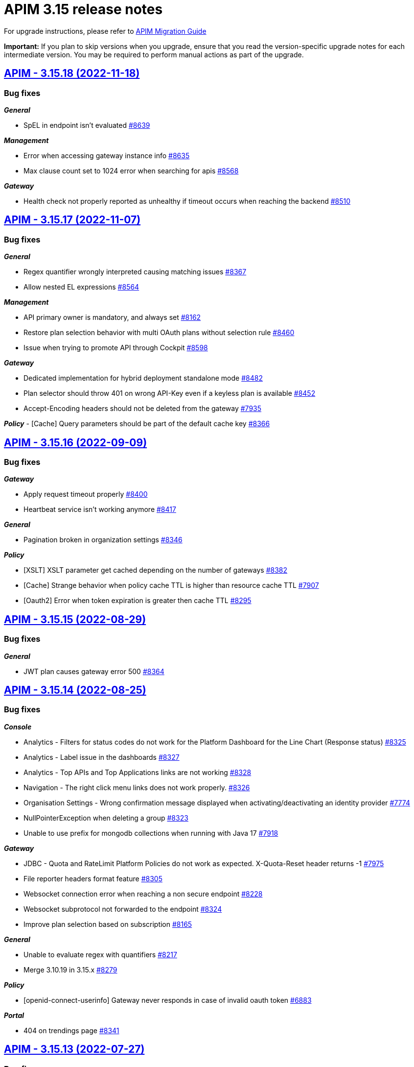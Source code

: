 = APIM 3.15 release notes
:page-sidebar: apim_3_x_sidebar
:page-permalink: apim/3.x/release-notes-3.15.html
:page-folder: apim
:page-toc: false
:page-layout: apim3x

For upgrade instructions, please refer to https://docs.gravitee.io/apim/3.x/apim_installguide_migration.html[APIM Migration Guide]

*Important:* If you plan to skip versions when you upgrade, ensure that you read the version-specific upgrade notes for each intermediate version. You may be required to perform manual actions as part of the upgrade.

// NOTE: Global 3.15 release info here

// <DO NOT REMOVE THIS COMMENT - ANCHOR FOR FUTURE RELEASES>

== https://github.com/gravitee-io/issues/milestone/614?closed=1[APIM - 3.15.18 (2022-11-18)]

=== Bug fixes

*_General_*

- SpEL in endpoint isn't evaluated https://github.com/gravitee-io/issues/issues/8639[#8639]

*_Management_*

- Error when accessing gateway instance info https://github.com/gravitee-io/issues/issues/8635[#8635]
- Max clause count set to 1024 error when searching for apis https://github.com/gravitee-io/issues/issues/8568[#8568]

*_Gateway_*

- Health check not properly reported as unhealthy if timeout occurs when reaching the backend https://github.com/gravitee-io/issues/issues/8510[#8510]


== https://github.com/gravitee-io/issues/milestone/610?closed=1[APIM - 3.15.17 (2022-11-07)]

=== Bug fixes

*_General_*

- Regex quantifier wrongly interpreted causing matching issues https://github.com/gravitee-io/issues/issues/8367[#8367]
- Allow nested EL expressions https://github.com/gravitee-io/issues/issues/8564[#8564]

*_Management_*

- API primary owner is mandatory, and always set https://github.com/gravitee-io/issues/issues/8162[#8162]
- Restore plan selection behavior with multi OAuth plans without selection rule https://github.com/gravitee-io/issues/issues/8460[#8460]
- Issue when trying to promote API through Cockpit https://github.com/gravitee-io/issues/issues/8598[#8598]

*_Gateway_*

- Dedicated implementation for hybrid deployment standalone mode https://github.com/gravitee-io/issues/issues/8482[#8482]
- Plan selector should throw 401 on wrong API-Key even if a keyless plan is available https://github.com/gravitee-io/issues/issues/8452[#8452]
- Accept-Encoding headers should not be deleted from the gateway https://github.com/gravitee-io/issues/issues/7935[#7935]

*_Policy_*
- [Cache] Query parameters should be part of the default cache key https://github.com/gravitee-io/issues/issues/8366[#8366]


== https://github.com/gravitee-io/issues/milestone/596?closed=1[APIM - 3.15.16 (2022-09-09)]

=== Bug fixes

*_Gateway_*

- Apply request timeout properly https://github.com/gravitee-io/issues/issues/8400[#8400]
- Heartbeat service isn't working anymore https://github.com/gravitee-io/issues/issues/8417[#8417]

*_General_*

- Pagination broken in organization settings https://github.com/gravitee-io/issues/issues/8346[#8346]

*_Policy_*

- [XSLT] XSLT parameter get cached depending on the number of gateways https://github.com/gravitee-io/issues/issues/8382[#8382]
- [Cache] Strange behavior when policy cache TTL is higher than resource cache TTL https://github.com/gravitee-io/issues/issues/7907[#7907]
- [Oauth2] Error when token expiration is greater then cache TTL https://github.com/gravitee-io/issues/issues/8295[#8295]


== https://github.com/gravitee-io/issues/milestone/588?closed=1[APIM - 3.15.15 (2022-08-29)]

=== Bug fixes

*_General_*

- JWT plan causes gateway error 500 https://github.com/gravitee-io/issues/issues/8364[#8364]


== https://github.com/gravitee-io/issues/milestone/586?closed=1[APIM - 3.15.14 (2022-08-25)]

=== Bug fixes

*_Console_*

- Analytics - Filters for status codes do not work for the Platform Dashboard for the Line Chart (Response status) https://github.com/gravitee-io/issues/issues/8325[#8325]
- Analytics - Label issue in the dashboards https://github.com/gravitee-io/issues/issues/8327[#8327]
- Analytics - Top APIs and Top Applications links are not working https://github.com/gravitee-io/issues/issues/8328[#8328]
- Navigation - The right click menu links does not work properly. https://github.com/gravitee-io/issues/issues/8326[#8326]
- Organisation Settings - Wrong confirmation message displayed when activating/deactivating an identity provider https://github.com/gravitee-io/issues/issues/7774[#7774]
- NullPointerException when deleting a group https://github.com/gravitee-io/issues/issues/8323[#8323]
- Unable to use prefix for mongodb collections when running with Java 17 https://github.com/gravitee-io/issues/issues/7918[#7918]

*_Gateway_*

- JDBC - Quota and RateLimit Platform Policies do not work as expected. X-Quota-Reset header returns -1 https://github.com/gravitee-io/issues/issues/7975[#7975]
- File reporter headers format feature https://github.com/gravitee-io/issues/issues/8305[#8305]
- Websocket connection error when reaching a non secure endpoint https://github.com/gravitee-io/issues/issues/8228[#8228]
- Websocket subprotocol not forwarded to the endpoint https://github.com/gravitee-io/issues/issues/8324[#8324]
- Improve plan selection based on subscription https://github.com/gravitee-io/issues/issues/8165[#8165]

*_General_*

- Unable to evaluate regex with quantifiers https://github.com/gravitee-io/issues/issues/8217[#8217]
- Merge 3.10.19 in 3.15.x https://github.com/gravitee-io/issues/issues/8279[#8279]

*_Policy_*

- [openid-connect-userinfo] Gateway never responds in case of invalid oauth token https://github.com/gravitee-io/issues/issues/6883[#6883]

*_Portal_*

- 404 on trendings page https://github.com/gravitee-io/issues/issues/8341[#8341]


== https://github.com/gravitee-io/issues/milestone/575?closed=1[APIM - 3.15.13 (2022-07-27)]

=== Bug fixes

*_APIM_*

- In version 3.15.9 the display of healthcheck logs is broken https://github.com/gravitee-io/issues/issues/7841[#7841]

*_Gateway_*

- [expression-language] String Condition Evaluator not work as expected https://github.com/gravitee-io/issues/issues/8153[#8153]

*_General_*

- Improve email template sanitization https://github.com/gravitee-io/issues/issues/8093[#8093]

*_Reporters_*

- RetainDays configuration of file reporter is inaccurate https://github.com/gravitee-io/issues/issues/8090[#8090]


== https://github.com/gravitee-io/issues/milestone/565?closed=1[APIM - 3.15.12 (2022-07-08)]

=== Bug fixes

*_Gateway_*

- Log file are not created https://github.com/gravitee-io/issues/issues/8064[#8064]


== https://github.com/gravitee-io/issues/milestone/561?closed=1[APIM - 3.15.11 (2022-07-01)]

=== Bug fixes

*_APIM_*

- Not able to fully import an API, issue related to the default page (System Folder) https://github.com/gravitee-io/issues/issues/7876[#7876]

*_General_*

- Portal - Filtering by a certain Category on All APIs page will return all existing APIs https://github.com/gravitee-io/issues/issues/7201[#7201]

*_Management_*

- Healthcheck is failing to report in ES due to issue on headers. https://github.com/gravitee-io/issues/issues/7930[#7930]


== https://github.com/gravitee-io/issues/milestone/559?closed=1[APIM - 3.15.10 (2022-06-28)]

=== Bug fixes

*_APIM_*

- ApiPrimaryOwner property of a group disappears when the group is updated through console/api call https://github.com/gravitee-io/issues/issues/7448[#7448]
- CORS no longer read only if configured in .yml file https://github.com/gravitee-io/issues/issues/7326[#7326]

*_APIM-EL_*

- ExpesionLanguage query used to work but it no longer does in newer versions. https://github.com/gravitee-io/issues/issues/7754[#7754]

*_Gateway_*

- 503 errors may occur when redeploying an api https://github.com/gravitee-io/issues/issues/6948[#6948]
- API  gateway_ip:18082/_node/apis/api.id not working, return 500 error https://github.com/gravitee-io/issues/issues/7287[#7287]
- Gateway does not start if openssl is enabled https://github.com/gravitee-io/issues/issues/7742[#7742]
- Handle client side sse connection close https://github.com/gravitee-io/issues/issues/7573[#7573]

*_General_*

- 500 error when accessing user api details in organization settings category issue on JDBC https://github.com/gravitee-io/issues/issues/7882[#7882]
- APIM Connection with Google connect fails https://github.com/gravitee-io/issues/issues/7743[#7743]
- Groovy policy error on HTTP headers (backport of 3.17) https://github.com/gravitee-io/issues/issues/7811[#7811]
- HTTP headers breaking changes from 3.15 https://github.com/gravitee-io/issues/issues/7812[#7812]
- Merge 3.10.17 in 3.15.x https://github.com/gravitee-io/issues/issues/7867[#7867]

*_Management_*

- Service discovery Healthcheck isn't working https://github.com/gravitee-io/issues/issues/7533[#7533]

*_Policy_*

- Cache Policy cache not cleared/refreshed after Time to Live https://github.com/gravitee-io/issues/issues/7740[#7740]

*_Reporter_*

- File reporter log files are missing headers details https://github.com/gravitee-io/issues/issues/7741[#7741]


== https://github.com/gravitee-io/issues/milestone/551?closed=1[APIM - 3.15.9 (2022-06-01)]

=== Bug fixes

*_APIM_*

- Errors while creating Platform Policies. https://github.com/gravitee-io/issues/issues/7547[#7547]
- Transfer ownership option is not available to in memory org admin (in memory admin) if primary owner is another user. https://github.com/gravitee-io/issues/issues/7430[#7430]

*_Console_*

- APIs not showing on a selected user page when the group they are in is updated. https://github.com/gravitee-io/issues/issues/7285[#7285]
- Platform Policies/Flow->Save button stays enabled even after saving the flow https://github.com/gravitee-io/issues/issues/7651[#7651]

*_General_*

- Cannot connect to APIM from Cockpit https://github.com/gravitee-io/issues/issues/7773[#7773]
- Error NullPointerException when executing code in Javascript policy On-request content script https://github.com/gravitee-io/issues/issues/7179[#7179]
- Merge 3.10.15 in 3.15.x https://github.com/gravitee-io/issues/issues/7749[#7749]

*_Management_*

- Auto fetch of documentation is not working https://github.com/gravitee-io/issues/issues/7589[#7589]
- Dynamic properties API out of sync https://github.com/gravitee-io/issues/issues/7269[#7269]
- When dynamic properties are triggered to update, the API status change to out of sync and the front ask for deploy. https://github.com/gravitee-io/issues/issues/5245[#5245]
- [RepositoryJDBC] Error when trying to create flow with policy on organization level https://github.com/gravitee-io/issues/issues/7399[#7399]

*_Portal_*

- How to disable metrics on the APIM Portal? https://github.com/gravitee-io/issues/issues/7231[#7231]


== https://github.com/gravitee-io/issues/milestone/542?closed=1[APIM - 3.15.8 (2022-04-27)]

=== Bug fixes

*_APIM_*

- Policies (or flow) are getting ignored when best match is used in flow mode https://github.com/gravitee-io/issues/issues/7472[#7472]

*_Gateway_*

- Analytics in UI stopped working after updating gateway to version 3.15.5 https://github.com/gravitee-io/issues/issues/7288[#7288]
- Conditional logging on Application prevents to display API logs https://github.com/gravitee-io/issues/issues/7329[#7329]

*_General_*

- Merge 3.10.14 in 3.15.x https://github.com/gravitee-io/issues/issues/7570[#7570]

*_Management_*

- Backport #7450 on 3.15 One shot upgraders run on each APIM startup with cockpit https://github.com/gravitee-io/issues/issues/7453[#7453]

*_Migration_*

- Null pointer exception for old started gateways https://github.com/gravitee-io/issues/issues/7277[#7277]

=== Improvements

*_Upgrader_*

- Deploy APIs that gets out of sync by upgrader https://github.com/gravitee-io/issues/issues/7511[#7511]


== https://github.com/gravitee-io/issues/milestone/535?closed=1[APIM - 3.15.7 (2022-04-04)]

=== Bug fixes

*_General_*

- Merge 3.10.13 https://github.com/gravitee-io/issues/issues/7444[#7444]

*_APIM_*

- Content not read from JKS and PKCS12 Certificates(Binary Content) in Group Endpoint Configuration https://github.com/gravitee-io/issues/issues/7405[#7405]

*_Data-masking-policy_*

- Data masking policy at platform level is not masking data https://github.com/gravitee-io/issues/issues/7022[#7022]

*_Management_*

- "Host" header not overwritten if redefined in Endpoint configuration https://github.com/gravitee-io/issues/issues/7007[#7007]


== https://github.com/gravitee-io/issues/milestone/529?closed=1[APIM - 3.15.6 (2022-03-24)]

=== Bug fixes

*_Console_*

- Contextual Docs no longer works https://github.com/gravitee-io/issues/issues/7323[#7323]
- Secondary endpoint feature not working/switching if the Health-check is down on the primary endpoint. https://github.com/gravitee-io/issues/issues/7135[#7135]

*_Gateway_*

- Gateway only keeps last set-Cookie header from backend response even with different cookie-names https://github.com/gravitee-io/issues/issues/7325[#7325]

*_General_*

- Dictionaries no longer work in expressions https://github.com/gravitee-io/issues/issues/7303[#7303]
- Javascript policy input box is only showing a few lines and not the whole code https://github.com/gravitee-io/issues/issues/7028[#7028]
- Json is only partially visible in editor under API Documentaiton https://github.com/gravitee-io/issues/issues/7116[#7116]
- Let the API Owner choose the Accept-Encoding https://github.com/gravitee-io/issues/issues/6967[#6967]
- Merge 3.10.12 in 3.15.x https://github.com/gravitee-io/issues/issues/7363[#7363]
- Support DocumentDB index name constraints https://github.com/gravitee-io/issues/issues/7134[#7134]

*_Management_*

- Application subscriptions API keys buttons are not visible https://github.com/gravitee-io/issues/issues/7273[#7273]

*_Policy Groovy_*

- Cannot iterate on Map with entry and trim on GStringImpl https://github.com/gravitee-io/issues/issues/7302[#7302]

*_Policy JavaScript_*

- Allows to break request/response on content phase https://github.com/gravitee-io/issues/issues/7173[#7173]


== https://github.com/gravitee-io/issues/milestone/524?closed=1[APIM - 3.15.5 (2022-03-09)]

=== Bug fixes

*_Gateway_*

- Health check does not pull out unhealthy endpoints https://github.com/gravitee-io/issues/issues/7250[#7250]



== https://github.com/gravitee-io/issues/milestone/523?closed=1[APIM - 3.15.4 (2022-03-07)]

=== Bug fixes

*_APIM_*

- Condition generated automatically when maximum time limit is set in API logging does not work https://github.com/gravitee-io/issues/issues/7205[#7205]
- [policy-basic-authentication] Error message is received when using basic authentication policy https://github.com/gravitee-io/issues/issues/7198[#7198]

*_General_*

- Merge 3.14.1 in 3.15.x https://github.com/gravitee-io/issues/issues/7162[#7162]

*_Management_*

- OAS - servers without basepath make import fail https://github.com/gravitee-io/issues/issues/7227[#7227]

*_Metrics-reporter-policy_*

- Metrics reporting not done at the good time https://github.com/gravitee-io/issues/issues/7194[#7194]

*_Resource-cache-redis_*

- User cannot save configuration https://github.com/gravitee-io/issues/issues/7172[#7172]

=== Features

*_Expression-language_*

- Improve map access with dot https://github.com/gravitee-io/issues/issues/7228[#7228]


== https://github.com/gravitee-io/issues/milestone/507?closed=1[APIM - 3.15.3 (2022-02-07)]

=== Bug fixes

*_Gateway_*

- Error on API deployment on environment without HrId https://github.com/gravitee-io/issues/issues/7053[#7053]

*_Management_*

- Image not found when sending a email https://github.com/gravitee-io/issues/issues/7057[#7057]
- Can't get API plans on JDBC when API has no category https://github.com/gravitee-io/issues/issues/7060[#7060]
- SQL error on subscription with PostgreSQL or MsSql https://github.com/gravitee-io/issues/issues/7051[#7051]




== https://github.com/gravitee-io/issues/milestone/506?closed=1[APIM - 3.15.2 (2022-02-03)]

=== Bug fixes

*_Platform_*

- IllegalArgumentException unsupported cipher suite when enforcing tls protocols https://github.com/gravitee-io/issues/issues/7038[#7038]




== https://github.com/gravitee-io/issues/milestone/504?closed=1[APIM - 3.15.1 (2022-01-31)]

=== Bug fixes

*_Management_*

- [policy] Rest-to-Soap doesn't work anymore https://github.com/gravitee-io/issues/issues/7025[#7025]


== https://github.com/gravitee-io/issues/milestone/350?closed=1[APIM - 3.15.0 (2022-01-27)]

=== Bug fixes

*_General_*

- Raise error if update API try to update an existing plan belonging to another API https://github.com/gravitee-io/issues/issues/6693[#6693]
- Use provided page ID when updating API https://github.com/gravitee-io/issues/issues/6694[#6694]
- Kubernetes certificate not working with kubernetes >= 1.20 https://github.com/gravitee-io/issues/issues/6906[#6906]

=== Features

*_Gateway_*

- Performances improvements https://github.com/gravitee-io/issues/issues/6492[#6492]

*_General_*

- API Path-based creation deprecation https://github.com/gravitee-io/issues/issues/6377[#6377]

*_Platform_*

- Update Dockerfile for java 17 support https://github.com/gravitee-io/issues/issues/6930[#6930]
- Support for Java 17 runtime https://github.com/gravitee-io/issues/issues/6708[#6708]

*_Policies Management_*

- Conditional policies https://github.com/gravitee-io/issues/issues/6629[#6629]
- Add a condition for execution https://github.com/gravitee-io/issues/issues/6614[#6614]
- View if a policy is conditional https://github.com/gravitee-io/issues/issues/6615[#6615]
- View if a flow is conditional https://github.com/gravitee-io/issues/issues/6626[#6626]

*_Portal alerts_*

- Add a description field for alert https://github.com/gravitee-io/issues/issues/6803[#6803]
- Allow alert configuration by API https://github.com/gravitee-io/issues/issues/6702[#6702]
- Allow alert notification via webhook https://github.com/gravitee-io/issues/issues/6703[#6703]

